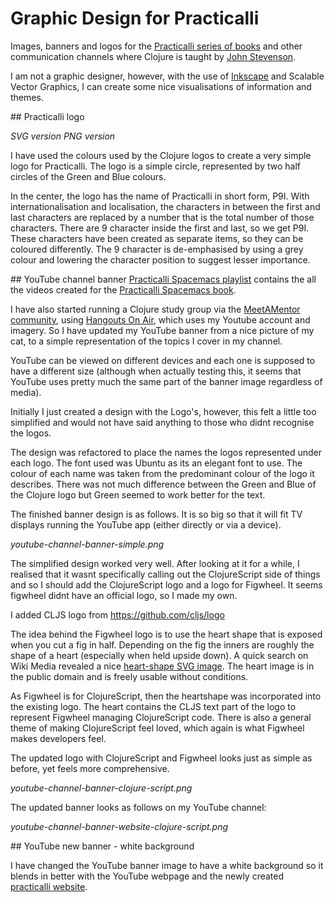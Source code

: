 * Graphic Design for Practicalli

Images, banners and logos for the [[https://practicalli.github.io/][Practicalli series of books]] and other communication channels where Clojure is taught by [[https://twitter.com/jr0cket][John Stevenson]].

I am not a graphic designer, however, with the use of [[https://inkscape.org/][Inkscape]] and Scalable Vector Graphics, I can create some nice visualisations of information and themes.

## Practicalli logo

[[practicalli-logo.svg][SVG version]]
[[practicalli-logo.png][PNG version]]

I have used the colours used by the Clojure logos to create a very simple logo for Practicalli.  The logo is a simple circle, represented by two half circles of the Green and Blue colours.

In the center, the logo has the name of Practicalli in short form, P9I.  With internationalisation and localisation, the characters in between the first and last characters are replaced by a number that is the total number of those characters.  There are 9 character inside the first and last, so we get P9I.  These characters have been created as separate items, so they can be coloured differently.  The 9 character is de-emphasised by using a grey colour and lowering the character position to suggest lesser importance.


[[file:practicalli-logo.png]]



## YouTube channel banner
[[https://www.youtube.com/playlist?list=PLy9I_IfUBzKIC9I3iUcxCyL-i1hlJfYRp][Practicalli Spacemacs playlist]] contains the all the videos created for the [[https://practicalli.github.io/spacemacs][Practicalli Spacemacs book]].

I have also started running a Clojure study group via the [[https://meetamentor.co.uk/][MeetAMentor community]], using [[https://support.google.com/youtube/answer/7083786][Hangouts On Air]], which uses my Youtube account and imagery.  So I have updated my YouTube banner from a nice picture of my cat, to a simple representation of the topics I cover in my channel.

YouTube can be viewed on different devices and each one is supposed to have a different size (although when actually testing this, it seems that YouTube uses
pretty much the same part of the banner image regardless of media).

Initially I just created a design with the Logo's, however, this felt a little too simplified and would not have said anything to those who didnt recognise the logos.

The design was refactored to place the names the logos represented under each logo.  The font used was Ubuntu as its an elegant font to use.  The colour of each name was taken from the predominant colour of the logo it describes.  There was not much difference between the Green and Blue of the Clojure logo but Green seemed to work better for the text.

The finished banner design is as follows.  It is so big so that it will fit TV displays running the YouTube app (either directly or via a device).

[[youtube-channel-banner-simple.png]]

The simplified design worked very well.  After looking at it for a while, I realised that it wasnt specifically calling out the ClojureScript side of things and so I should add the ClojureScript logo and a logo for Figwheel.  It seems figwheel didnt have an official logo, so I made my own.

I added CLJS logo from https://github.com/cljs/logo

The idea behind the Figwheel logo is to use the heart shape that is exposed when you cut a fig in half. Depending on the fig the inners are roughly the shape of a heart (especially when held upside down).  A quick search on Wiki Media revealed a nice [[https://commons.wikimedia.org/wiki/File:Love_Heart_SVG.svg][heart-shape SVG image]].  The heart image is in the public domain and is freely usable without conditions.

As Figwheel is for ClojureScript, then the heartshape was incorporated into the existing logo.  The heart contains the CLJS text part of the logo to represent Figwheel managing ClojureScript code.  There is also a general theme of making ClojureScript feel loved, which again is what Figwheel makes developers feel.

The updated logo with ClojureScript and Figwheel looks just as simple as before, yet feels more comprehensive.

[[youtube-channel-banner-clojure-script.png]]

The updated banner looks as follows on my YouTube channel:

[[youtube-channel-banner-website-clojure-script.png]]


## YouTube new banner - white background

I have changed the YouTube banner image to have a white background so it blends in better with the YouTube webpage and the newly created [[https://practicalli.github.io/][practicalli website]].

[[file:youtube-channel-banner-clojure-script-light.png]]
